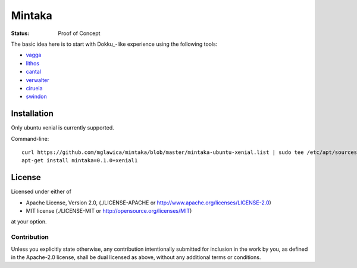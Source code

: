 =======
Mintaka
=======

:Status: Proof of Concept

The basic idea here is to start with Dokku_-like experience using the
following tools:

* vagga_
* lithos_
* cantal_
* verwalter_
* ciruela_
* swindon_

.. _lithos: https://lithos.readthedocs.io
.. _vagga: https://vagga.readthedocs.io
.. _cantal: https://cantal.readthedocs.io
.. _verwalter: https://verwalter.readthedocs.io
.. _ciruela: https://tailhook.github.io/ciruela/
.. _swindon: https://swindon-rs.github.io/swindon/


Installation
============

Only ubuntu xenial is currently supported.

Command-line::

    curl https://github.com/mglawica/mintaka/blob/master/mintaka-ubuntu-xenial.list | sudo tee /etc/apt/sources.list.d/mintaka.list
    apt-get install mintaka=0.1.0+xenial1


License
=======

Licensed under either of

* Apache License, Version 2.0, (./LICENSE-APACHE or http://www.apache.org/licenses/LICENSE-2.0)
* MIT license (./LICENSE-MIT or http://opensource.org/licenses/MIT)

at your option.

------------
Contribution
------------

Unless you explicitly state otherwise, any contribution intentionally
submitted for inclusion in the work by you, as defined in the Apache-2.0
license, shall be dual licensed as above, without any additional terms or
conditions.
